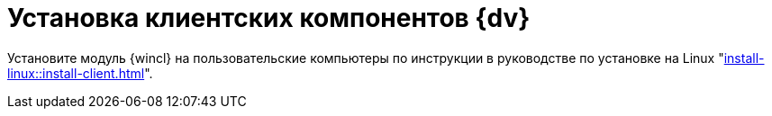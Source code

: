 = Установка клиентских компонентов {dv}

Установите модуль {wincl} на пользовательские компьютеры по инструкции в руководстве по установке на Linux "xref:install-linux::install-client.adoc[]".